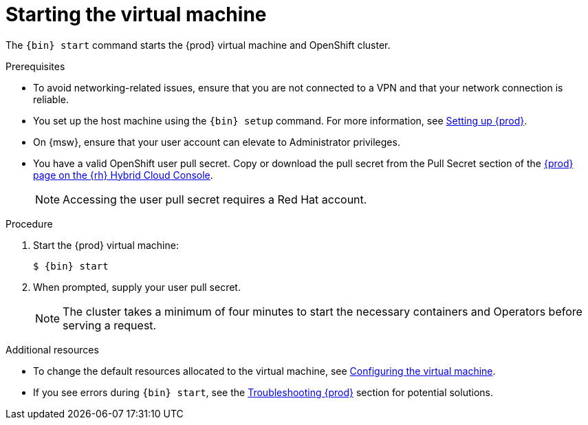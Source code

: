 [id="starting-the-virtual-machine_{context}"]
= Starting the virtual machine

The [command]`{bin} start` command starts the {prod} virtual machine and OpenShift cluster.

.Prerequisites

* To avoid networking-related issues, ensure that you are not connected to a VPN and that your network connection is reliable.
* You set up the host machine using the [command]`{bin} setup` command.
For more information, see link:{crc-gsg-url}#setting-up-codeready-containers_gsg[Setting up {prod}].
* On {msw}, ensure that your user account can elevate to Administrator privileges.
* You have a valid OpenShift user pull secret.
Copy or download the pull secret from the Pull Secret section of the link:https://console.redhat.com/openshift/create/local[{prod} page on the {rh} Hybrid Cloud Console].
+
[NOTE]
====
Accessing the user pull secret requires a Red Hat account.
====

.Procedure

. Start the {prod} virtual machine:
+
[subs="+quotes,attributes"]
----
$ {bin} start
----

. When prompted, supply your user pull secret.
+
[NOTE]
====
The cluster takes a minimum of four minutes to start the necessary containers and Operators before serving a request.
====

.Additional resources

* To change the default resources allocated to the virtual machine, see link:{crc-gsg-url}#configuring-the-virtual-machine_gsg[Configuring the virtual machine].
* If you see errors during [command]`{bin} start`, see the link:{crc-gsg-url}#troubleshooting-codeready-containers_gsg[Troubleshooting {prod}] section for potential solutions.

